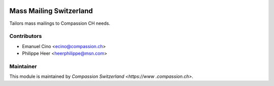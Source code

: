 .. image:: https://img.shields.io/badge/licence-AGPL--3-blue.svg
    :alt: License: AGPL-3

Mass Mailing Switzerland
========================

Tailors mass mailings to Compassion CH needs.

Contributors
------------

* Emanuel Cino <ecino@compassion.ch>
* Philippe Heer <heerphilippe@msn.com>

Maintainer
----------

This module is maintained by `Compassion Switzerland <https://www
.compassion.ch>`.
